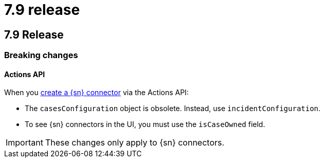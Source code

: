 [chapter]
[[whats-new]]
= 7.9 release

[discrete]
== 7.9 Release

[discrete]
=== Breaking changes

==== Actions API

When you <<register-connector, create a {sn} connector>> via the Actions API:

* The `casesConfiguration` object is obsolete. Instead, use
`incidentConfiguration`.
* To see {sn} connectors in the UI, you must use the `isCaseOwned` field.

IMPORTANT: These changes only apply to {sn} connectors.
